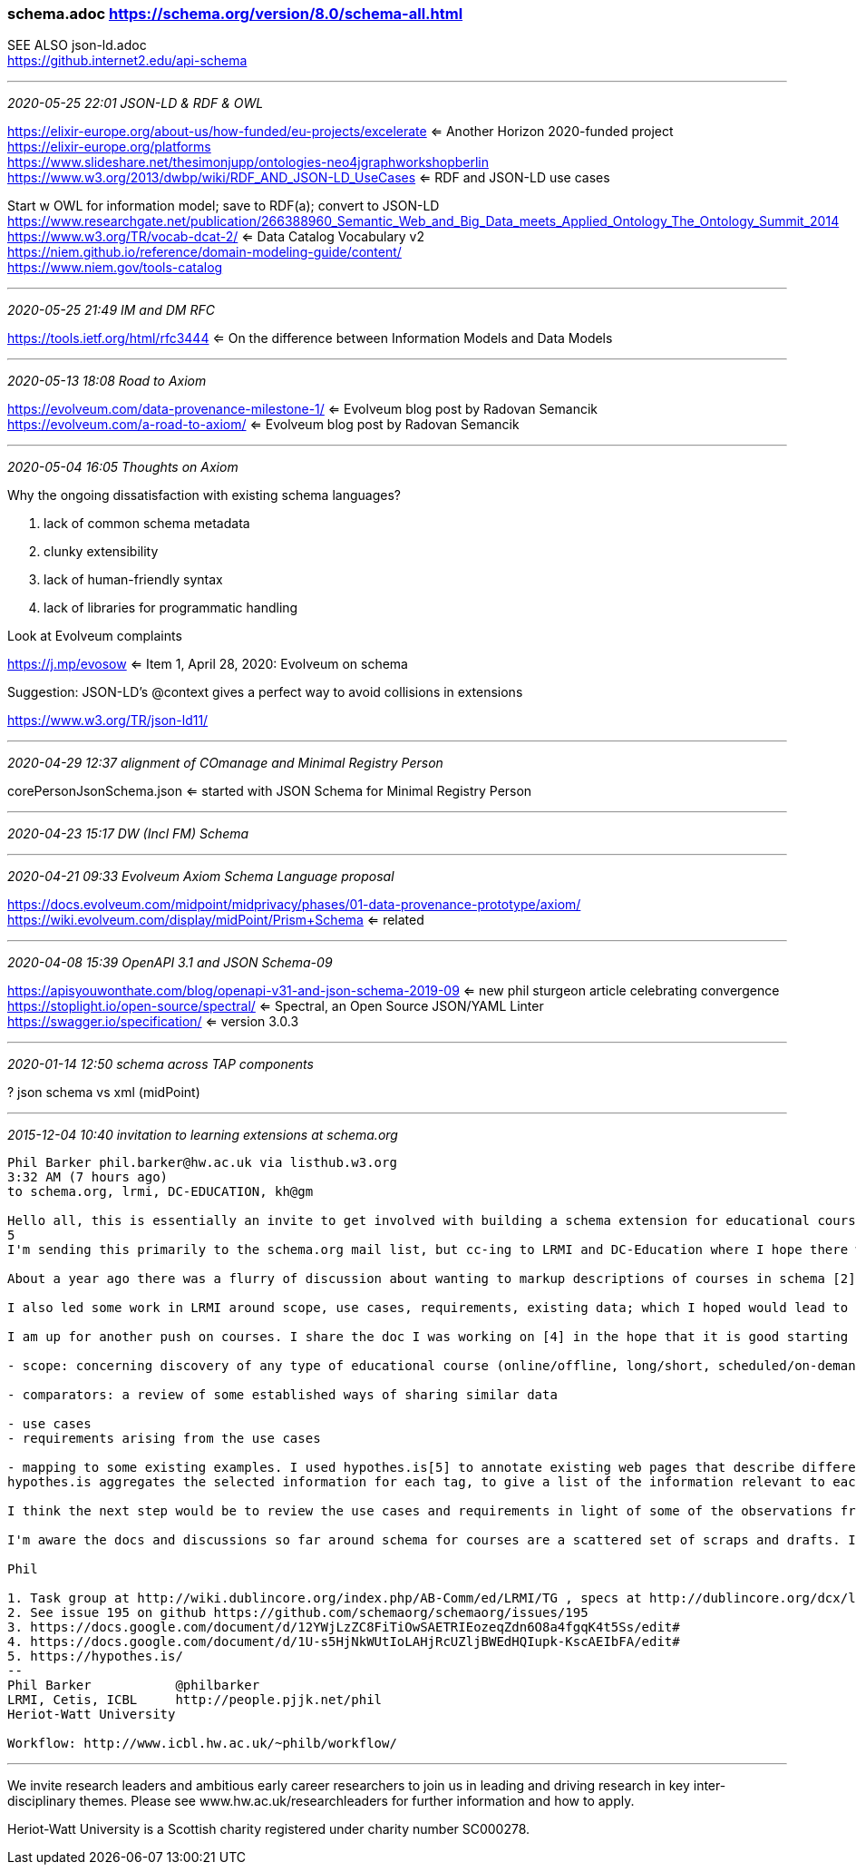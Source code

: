 === schema.adoc https://schema.org/version/8.0/schema-all.html
SEE ALSO json-ld.adoc +
https://github.internet2.edu/api-schema

- - -
_2020-05-25 22:01 JSON-LD & RDF & OWL_

https://elixir-europe.org/about-us/how-funded/eu-projects/excelerate <= Another Horizon 2020-funded project +
https://elixir-europe.org/platforms +
https://www.slideshare.net/thesimonjupp/ontologies-neo4jgraphworkshopberlin +
https://www.w3.org/2013/dwbp/wiki/RDF_AND_JSON-LD_UseCases <= RDF and JSON-LD use cases

Start w OWL for information model; save to RDF(a); convert to JSON-LD +
https://www.researchgate.net/publication/266388960_Semantic_Web_and_Big_Data_meets_Applied_Ontology_The_Ontology_Summit_2014 +
https://www.w3.org/TR/vocab-dcat-2/ <= Data Catalog Vocabulary v2 +
https://niem.github.io/reference/domain-modeling-guide/content/ +
https://www.niem.gov/tools-catalog

- - -
_2020-05-25 21:49 IM and DM RFC_

https://tools.ietf.org/html/rfc3444 <= On the difference between Information Models and Data Models

- - -
_2020-05-13 18:08 Road to Axiom_

https://evolveum.com/data-provenance-milestone-1/ <= Evolveum blog post by Radovan Semancik +
https://evolveum.com/a-road-to-axiom/ <= Evolveum blog post by Radovan Semancik

- - -
_2020-05-04 16:05 Thoughts on Axiom_

Why the ongoing dissatisfaction with existing schema languages?

. lack of common schema metadata
. clunky extensibility
. lack of human-friendly syntax
. lack of libraries for programmatic handling

Look at Evolveum complaints

https://j.mp/evosow <= Item 1, April 28, 2020: Evolveum on schema

Suggestion: JSON-LD's @context gives a perfect way to avoid collisions in extensions

https://www.w3.org/TR/json-ld11/

- - -
_2020-04-29 12:37 alignment of COmanage and Minimal Registry Person_

corePersonJsonSchema.json <= started with JSON Schema for Minimal Registry Person

- - -
_2020-04-23 15:17 DW (Incl FM) Schema_


- - -
_2020-04-21 09:33 Evolveum Axiom Schema Language proposal_

https://docs.evolveum.com/midpoint/midprivacy/phases/01-data-provenance-prototype/axiom/
https://wiki.evolveum.com/display/midPoint/Prism+Schema <= related

- - -
_2020-04-08 15:39 OpenAPI 3.1 and JSON Schema-09_

https://apisyouwonthate.com/blog/openapi-v31-and-json-schema-2019-09 <= new phil sturgeon article celebrating convergence +
https://stoplight.io/open-source/spectral/ <= Spectral, an Open Source JSON/YAML Linter +
https://swagger.io/specification/ <= version 3.0.3

- - -
_2020-01-14 12:50 schema across TAP components_

? json schema vs xml (midPoint)

- - -
_2015-12-04 10:40 invitation to learning extensions at schema.org_

```
Phil Barker phil.barker@hw.ac.uk via listhub.w3.org
3:32 AM (7 hours ago)
to schema.org, lrmi, DC-EDUCATION, kh@gm

Hello all, this is essentially an invite to get involved with building a schema extension for educational courses, by way of a description of some of the work so far.
5
I'm sending this primarily to the schema.org mail list, but cc-ing to LRMI and DC-Education where I hope there will also be some interest. (In case you don't know, LRMI = Learning Resource Metadata Initiative, part of DCMI. I'm a member of the task group, you are welcome to get involved if it sounds interesting[1].)

About a year ago there was a flurry of discussion about wanting to markup descriptions of courses in schema [2]. Vicky Tardiff-Holland produced a proposal [3] which we discussed in LRMI and elsewhere as a result of which various suggestions were and comments were added to that proposal.

I also led some work in LRMI around scope, use cases, requirements, existing data; which I hoped would lead to some validating/refining the proposal by some example data that could be used to demonstrate that it met the use cases [4].

I am up for another push on courses. I share the doc I was working on [4] in the hope that it is good starting point. It's a bit long, so here is an overview of what it contains:

- scope: concerning discovery of any type of educational course (online/offline, long/short, scheduled/on-demand) Educational course defined as "some sequence of events and/or creative works which aims to build knowledge, competence or ability of learners". (out of scope: information about students and their progression etc; information needed internally for course management rather than discovery)

- comparators: a review of some established ways of sharing similar data

- use cases
- requirements arising from the use cases

- mapping to some existing examples. I used hypothes.is[5] to annotate existing web pages that describe different types of course, e.g. from Coursera or a University, tagging the requirement that the data was relevant to. Here's an example of a page as tagged: https://goo.gl/1IWjOh (click on a yellow highlight to show the relevant requirement as a comment with a tag)
hypothes.is aggregates the selected information for each tag, to give a list of the information relevant to each use case, for example https://hypothes.is/stream?q=tag:%27reqC%27

I think the next step would be to review the use cases and requirements in light of some of the observations from the mapping, and to look again at the proposal to see how it reflects the data available/required. But first I want to try to get more people involved, see whether anyone has a better idea for how to progress, or if anyone wants to check the work so far and help move it forward.

I'm aware the docs and discussions so far around schema for courses are a scattered set of scraps and drafts. If there is enough interest it would be really useful to have it in one place.

Phil

1. Task group at http://wiki.dublincore.org/index.php/AB-Comm/ed/LRMI/TG , specs at http://dublincore.org/dcx/lrmi-terms/1.1/ and general info at http://www.lrmi.net/
2. See issue 195 on github https://github.com/schemaorg/schemaorg/issues/195
3. https://docs.google.com/document/d/12YWjLzZC8FiTiOwSAETRIEozeqZdn6O8a4fgqK4t5Ss/edit#
4. https://docs.google.com/document/d/1U-s5HjNkWUtIoLAHjRcUZljBWEdHQIupk-KscAEIbFA/edit#
5. https://hypothes.is/
--
Phil Barker           @philbarker
LRMI, Cetis, ICBL     http://people.pjjk.net/phil
Heriot-Watt University

Workflow: http://www.icbl.hw.ac.uk/~philb/workflow/
```

- - -

We invite research leaders and ambitious early career researchers to join us in leading and driving research in key inter-disciplinary themes. Please see www.hw.ac.uk/researchleaders for further information and how to apply.

Heriot-Watt University is a Scottish charity registered under charity number SC000278.
